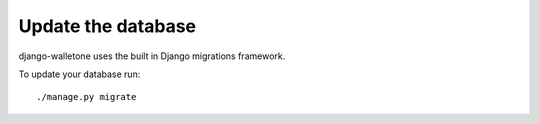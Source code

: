 Update the database
===================

django-walletone uses the built in Django migrations framework.

To update your database run::

    ./manage.py migrate

